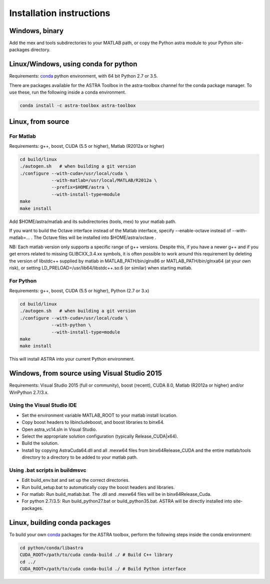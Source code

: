 Installation instructions
=========================

Windows, binary
---------------

Add the mex and tools subdirectories to your MATLAB path, or copy the Python astra module to your Python site-packages directory.

Linux/Windows, using conda for python
-------------------------------------

Requirements: `conda <http://conda.pydata.org/>`_ python environment, with 64 bit Python 2.7 or 3.5.

There are packages available for the ASTRA Toolbox in the astra-toolbox
channel for the conda package manager. To use these, run the following
inside a conda environment.

.. code-block:: bash

  conda install -c astra-toolbox astra-toolbox

Linux, from source
------------------

For Matlab
^^^^^^^^^^

Requirements: g++, boost, CUDA (5.5 or higher), Matlab (R2012a or higher)

.. code-block:: bash

  cd build/linux
  ./autogen.sh   # when building a git version
  ./configure --with-cuda=/usr/local/cuda \
              --with-matlab=/usr/local/MATLAB/R2012a \
              --prefix=$HOME/astra \
              --with-install-type=module
  make
  make install

Add $HOME/astra/matlab and its subdirectories (tools, mex) to your matlab path.

If you want to build the Octave interface instead of the Matlab interface,
specify --enable-octave instead of --with-matlab=... . The Octave files
will be installed into $HOME/astra/octave .


NB: Each matlab version only supports a specific range of g++ versions.
Despite this, if you have a newer g++ and if you get errors related to missing
GLIBCXX_3.4.xx symbols, it is often possible to work around this requirement
by deleting the version of libstdc++ supplied by matlab in
MATLAB_PATH/bin/glnx86 or MATLAB_PATH/bin/glnxa64 (at your own risk),
or setting LD_PRELOAD=/usr/lib64/libstdc++.so.6 (or similar) when starting
matlab.

For Python
^^^^^^^^^^

Requirements: g++, boost, CUDA (5.5 or higher), Python (2.7 or 3.x)

.. code-block:: bash

  cd build/linux
  ./autogen.sh   # when building a git version
  ./configure --with-cuda=/usr/local/cuda \
              --with-python \
              --with-install-type=module
  make
  make install

This will install ASTRA into your current Python environment.


Windows, from source using Visual Studio 2015
---------------------------------------------

Requirements: Visual Studio 2015 (full or community), boost (recent), CUDA 8.0, Matlab (R2012a or higher) and/or WinPython 2.7/3.x.

Using the Visual Studio IDE
^^^^^^^^^^^^^^^^^^^^^^^^^^^

* Set the environment variable MATLAB_ROOT to your matlab install location.
* Copy boost headers to lib\include\boost, and boost libraries to bin\x64.
* Open astra_vc14.sln in Visual Studio.
* Select the appropriate solution configuration (typically Release_CUDA|x64).
* Build the solution.
* Install by copying AstraCuda64.dll and all .mexw64 files from bin\x64\Release_CUDA and the entire matlab/tools directory to a directory to be added to your matlab path.

Using .bat scripts in build\msvc
^^^^^^^^^^^^^^^^^^^^^^^^^^^^^^^^

* Edit build_env.bat and set up the correct directories.
* Run build_setup.bat to automatically copy the boost headers and libraries.
* For matlab: Run build_matlab.bat. The .dll and .mexw64 files will be in bin\x64\Release_Cuda.
* For python 2.7/3.5: Run build_python27.bat or build_python35.bat. ASTRA will be directly installed into site-packages.



Linux, building conda packages
------------------------------

To build your own `conda <http://conda.pydata.org/>`_ packages for the ASTRA toolbox, perform the following steps inside the conda environment:

.. code-block:: bash

  cd python/conda/libastra
  CUDA_ROOT=/path/to/cuda conda-build ./ # Build C++ library
  cd ../
  CUDA_ROOT=/path/to/cuda conda-build ./ # Build Python interface



